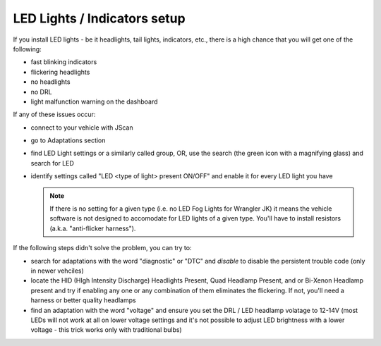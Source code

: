 #############################
LED Lights / Indicators setup
#############################

If you install LED lights - be it headlights, tail lights, indicators, etc., there is a high chance that you will get one of the following:

- fast blinking indicators
- flickering headlights
- no headlights
- no DRL
- light malfunction warning on the dashboard

If any of these issues occur:

- connect to your vehicle with JScan
- go to Adaptations section
- find LED Light settings or a similarly called group, OR, use the search (the green icon with a magnifying glass) and search for LED
- identify settings called "LED <type of light> present ON/OFF" and enable it for every LED light you have

  .. note:: If there is no setting for a given type (i.e. no LED Fog Lights for Wrangler JK) it means the vehicle software is not designed to accomodate for LED lights of a given type. You'll have to install resistors (a.k.a. "anti-flicker harness").

If the following steps didn't solve the problem, you can try to:

- search for adaptations with the word "diagnostic" or "DTC" and *disable* to disable the persistent trouble code (only in newer vehciles)
- locate the HID (HIgh Intensity Discharge) Headlights Present, Quad Headlamp Present, and or Bi-Xenon Headlamp present and try if enabling any one or any combination of them eliminates the flickering. If not, you'll need a harness or better quality headlamps
- find an adaptation with the word "voltage" and ensure you set the DRL / LED headlamp volatage to 12-14V (most LEDs will not work at all on lower voltage settings and it's not possible to adjust LED brightness with a lower voltage - this trick works only with traditional bulbs)
